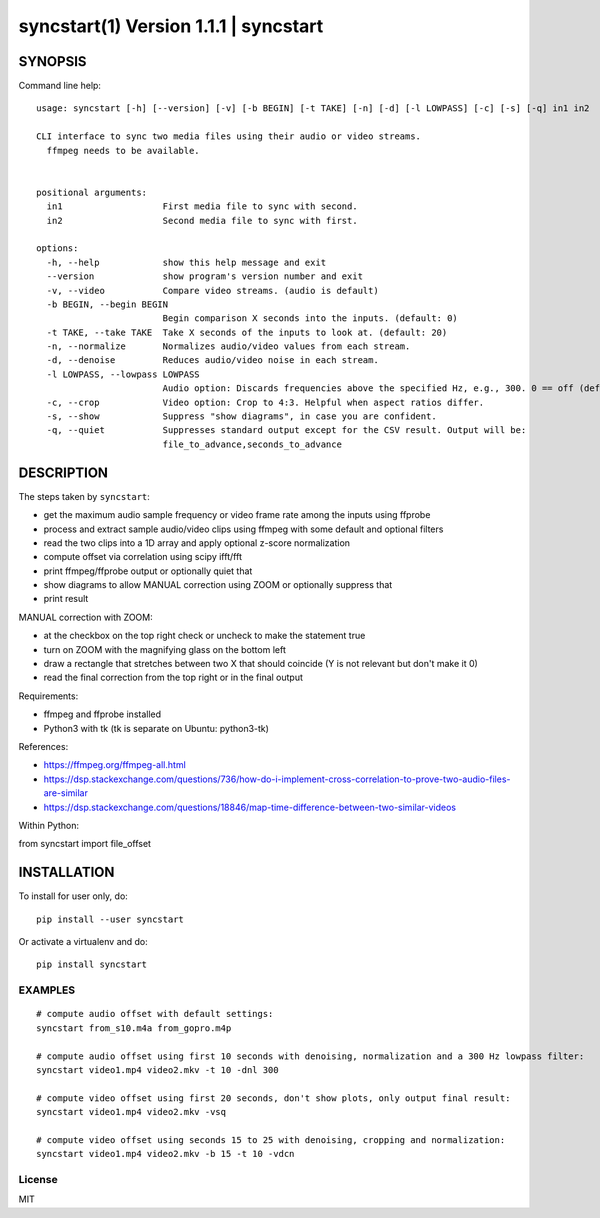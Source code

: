 =======================================
syncstart(1) Version 1.1.1 \| syncstart
=======================================

SYNOPSIS
========

Command line help::

    usage: syncstart [-h] [--version] [-v] [-b BEGIN] [-t TAKE] [-n] [-d] [-l LOWPASS] [-c] [-s] [-q] in1 in2
    
    CLI interface to sync two media files using their audio or video streams.
      ffmpeg needs to be available.
      
    
    positional arguments:
      in1                   First media file to sync with second.
      in2                   Second media file to sync with first.
    
    options:
      -h, --help            show this help message and exit
      --version             show program's version number and exit
      -v, --video           Compare video streams. (audio is default)
      -b BEGIN, --begin BEGIN
                            Begin comparison X seconds into the inputs. (default: 0)
      -t TAKE, --take TAKE  Take X seconds of the inputs to look at. (default: 20)
      -n, --normalize       Normalizes audio/video values from each stream.
      -d, --denoise         Reduces audio/video noise in each stream.
      -l LOWPASS, --lowpass LOWPASS
                            Audio option: Discards frequencies above the specified Hz, e.g., 300. 0 == off (default)
      -c, --crop            Video option: Crop to 4:3. Helpful when aspect ratios differ.
      -s, --show            Suppress "show diagrams", in case you are confident.
      -q, --quiet           Suppresses standard output except for the CSV result. Output will be:
                            file_to_advance,seconds_to_advance


DESCRIPTION
===========


The steps taken by ``syncstart``:

- get the maximum audio sample frequency or video frame rate among the inputs using ffprobe
- process and extract sample audio/video clips using ffmpeg with some default and optional filters
- read the two clips into a 1D array and apply optional z-score normalization
- compute offset via correlation using scipy ifft/fft
- print ffmpeg/ffprobe output or optionally quiet that
- show diagrams to allow MANUAL correction using ZOOM or optionally suppress that
- print result

MANUAL correction with ZOOM:

- at the checkbox on the top right check or uncheck to make the statement true
- turn on ZOOM with the magnifying glass on the bottom left
- draw a rectangle that stretches between two X that should coincide
  (Y is not relevant but don't make it 0)
- read the final correction from the top right or in the final output

Requirements:

- ffmpeg and ffprobe installed
- Python3 with tk (tk is separate on Ubuntu: python3-tk)

References:

- https://ffmpeg.org/ffmpeg-all.html
- https://dsp.stackexchange.com/questions/736/how-do-i-implement-cross-correlation-to-prove-two-audio-files-are-similar
- https://dsp.stackexchange.com/questions/18846/map-time-difference-between-two-similar-videos

Within Python:

from syncstart import file_offset




INSTALLATION
============

To install for user only, do::

   pip install --user syncstart

Or activate a virtualenv and do::

   pip install syncstart

EXAMPLES
--------

::

  # compute audio offset with default settings:
  syncstart from_s10.m4a from_gopro.m4p

  # compute audio offset using first 10 seconds with denoising, normalization and a 300 Hz lowpass filter:
  syncstart video1.mp4 video2.mkv -t 10 -dnl 300

  # compute video offset using first 20 seconds, don't show plots, only output final result:
  syncstart video1.mp4 video2.mkv -vsq

  # compute video offset using seconds 15 to 25 with denoising, cropping and normalization:
  syncstart video1.mp4 video2.mkv -b 15 -t 10 -vdcn

License
-------

MIT

